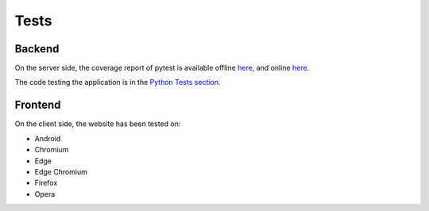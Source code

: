Tests
-----

Backend
^^^^^^^

On the server side, the coverage report of pytest is available offline `here <../../htmlcov/index.html>`__, and online `here <https://github.com/ExploreWilder/MainWebsite/blob/master/tests/readme.md>`__.

The code testing the application is in the `Python Tests section <tests.html>`_.

Frontend
^^^^^^^^

On the client side, the website has been tested on:

* Android
* Chromium
* Edge
* Edge Chromium
* Firefox
* Opera
